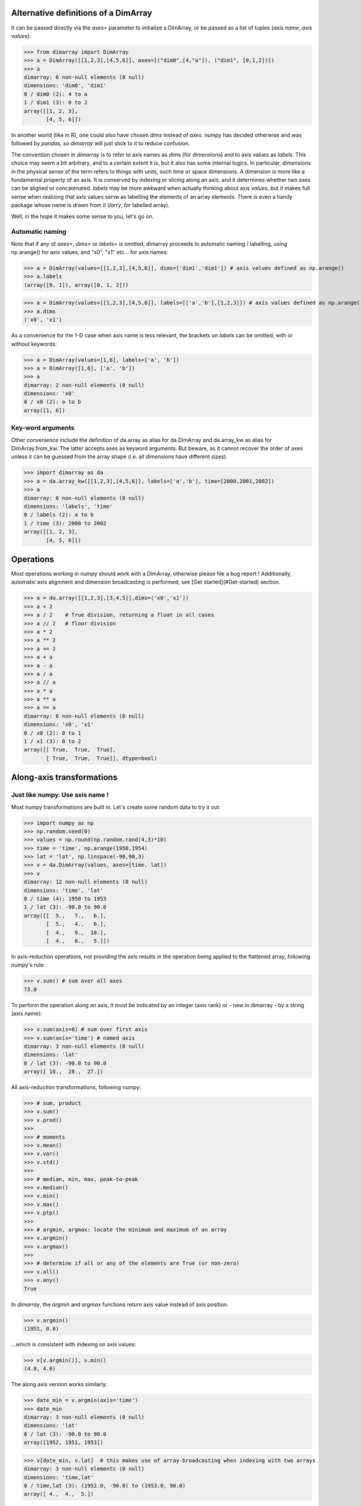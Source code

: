 .. This file was generated automatically from the ipython notebook:
.. notebooks/dimarray.ipynb
.. To modify this file, edit the source notebook and execute "make rst"

..  _dimarray:


..  _Alternative_definitions_of_a_DimArray:

Alternative definitions of a DimArray
-------------------------------------

It can be passed directly via the `axes=` parameter to initialize a DimArray, or be passed as a list of tuples (`axis name`, `axis values`):

>>> from dimarray import DimArray
>>> a = DimArray([[1,2,3],[4,5,6]], axes=[("dim0",[4,"a"]), ("dim1", [0,1,2])]) 
>>> a
dimarray: 6 non-null elements (0 null)
dimensions: 'dim0', 'dim1'
0 / dim0 (2): 4 to a
1 / dim1 (3): 0 to 2
array([[1, 2, 3],
       [4, 5, 6]])

In another world (like in R), one could also have chosen `dims` instead of `axes`. `numpy` has decided otherwise and was followed by `pandas`, so `dimarray` will just stick to it to reduce confusion. 

The convention chosen in `dimarray` is to refer to axis names as `dims`  (for dimensions) and to axis values as `labels`. This choice may seem a bit arbitrary, and to a certain extent it is, but it also has some internal logics. In particular, `dimensions` in the physical sense of the term refers to things with units, such time or space dimensions. A dimension is more like a fundamental property of an axis. It is conserved by indexing or slicing along an axis, and it determines whether two axes can be aligned or concatenated. `labels` may be more awkward when actually thinking about axis `values`, but it makes full sense when realizing that axis values serve as labelling the elements of an array elements. There is even a handy package whose name is drawn from it (`larry`, for labelled array). 


Well, in the hope it makes some sense to you, let's go on.

..  _Automatic_naming:

Automatic naming
~~~~~~~~~~~~~~~~

Note that if any of `axes=`, `dims=` or `labels=` is omitted, dimarray proceeds to automatic naming / labelling, using np.arange() for axis values, and "x0", "x1" etc... for axis names:

>>> a = DimArray(values=[[1,2,3],[4,5,6]], dims=['dim1','dim1']) # axis values defined as np.arange()
>>> a.labels
(array([0, 1]), array([0, 1, 2]))

>>> a = DimArray(values=[[1,2,3],[4,5,6]], labels=[['a','b'],[1,2,3]]) # axis values defined as np.arange()
>>> a.dims
('x0', 'x1')

As a convenience for the 1-D case when axis name is less relevant, the brackets on `labels` can be omitted, with or without keywords:


>>> a = DimArray(values=[1,6], labels=['a', 'b']) 
>>> a = DimArray([1,6], ['a', 'b']) 
>>> a
dimarray: 2 non-null elements (0 null)
dimensions: 'x0'
0 / x0 (2): a to b
array([1, 6])

..  _Key-word_arguments:

Key-word arguments
~~~~~~~~~~~~~~~~~~

Other convenience include the definition of da.array as alias for da.DimArray and da.array_kw as alias for DimArray.from_kw. The latter accepts axes as keyword arguments. But beware, as it cannot recover the order of axes unless it can be guessed from the array shape (i.e. all dimensions have different sizes).

>>> import dimarray as da
>>> a = da.array_kw([[1,2,3],[4,5,6]], labels=['a','b'], time=[2000,2001,2002])
>>> a
dimarray: 6 non-null elements (0 null)
dimensions: 'labels', 'time'
0 / labels (2): a to b
1 / time (3): 2000 to 2002
array([[1, 2, 3],
       [4, 5, 6]])

..  _Operations:

Operations
----------

Most operations working in numpy should work with a DimArray, otherwise please file a bug report ! Additionally, automatic axis alignment and dimension broadcasting is performed, see [Get started](#Get-started) section.

>>> a = da.array([[1,2,3],[3,4,5]],dims=('x0','x1'))
>>> a + 2
>>> a / 2    # True division, returning a float in all cases
>>> a // 2   # floor division
>>> a * 2
>>> a ** 2
>>> a += 2
>>> a + a
>>> a - a
>>> a / a
>>> a // a
>>> a * a 
>>> a ** a
>>> a == a
dimarray: 6 non-null elements (0 null)
dimensions: 'x0', 'x1'
0 / x0 (2): 0 to 1
1 / x1 (3): 0 to 2
array([[ True,  True,  True],
       [ True,  True,  True]], dtype=bool)

..  _Along-axis_transformations:

Along-axis transformations
--------------------------

..  _Just_like_numpy._Use_axis_name_!:

Just like numpy. Use axis name !
~~~~~~~~~~~~~~~~~~~~~~~~~~~~~~~~

Most numpy transformations are built in. Let's create some random data to try it out:

>>> import numpy as np
>>> np.random.seed(0)
>>> values = np.round(np.random.rand(4,3)*10)
>>> time = 'time', np.arange(1950,1954) 
>>> lat = 'lat', np.linspace(-90,90,3)
>>> v = da.DimArray(values, axes=[time, lat])
>>> v
dimarray: 12 non-null elements (0 null)
dimensions: 'time', 'lat'
0 / time (4): 1950 to 1953
1 / lat (3): -90.0 to 90.0
array([[  5.,   7.,   6.],
       [  5.,   4.,   6.],
       [  4.,   9.,  10.],
       [  4.,   8.,   5.]])

In axis-reduction operations, not providing the axis results in the operation being applied to the flattened array, following numpy's rule:

>>> v.sum() # sum over all axes
73.0

To perform the operation along an axis, it must be indicated by an integer (axis rank) or - new in dimarray - by a string (axis name):

>>> v.sum(axis=0) # sum over first axis
>>> v.sum(axis='time') # named axis
dimarray: 3 non-null elements (0 null)
dimensions: 'lat'
0 / lat (3): -90.0 to 90.0
array([ 18.,  28.,  27.])

All axis-reduction transformations, following numpy:

>>> # sum, product
>>> v.sum()
>>> v.prod()
>>> 
>>> # moments
>>> v.mean() 
>>> v.var() 
>>> v.std() 
>>> 
>>> # median, min, max, peak-to-peak
>>> v.median() 
>>> v.min() 
>>> v.max() 
>>> v.ptp() 
>>> 
>>> # argmin, argmax: locate the minimum and maximum of an array
>>> v.argmin() 
>>> v.argmax() 
>>> 
>>> # determine if all or any of the elements are True (or non-zero)
>>> v.all() 
>>> v.any()
True

In `dimarray`, the `argmin` and `argmax` functions return axis value instead of axis position.

>>> v.argmin() 
(1951, 0.0)

...which is consistent with indexing on axis values:

>>> v[v.argmin()], v.min() 
(4.0, 4.0)

The along axis version works similarly:

>>> date_min = v.argmin(axis='time') 
>>> date_min
dimarray: 3 non-null elements (0 null)
dimensions: 'lat'
0 / lat (3): -90.0 to 90.0
array([1952, 1951, 1953])

>>> v[date_min, v.lat]  # this makes use of array-broadcasting when indexing with two arrays
dimarray: 3 non-null elements (0 null)
dimensions: 'time,lat'
0 / time,lat (3): (1952.0, -90.0) to (1953.0, 90.0)
array([ 4.,  4.,  5.])

Operations that accumulate along an axis are also implemented, by default along the last axis, consistently with numpy. Let's use a simpler 1-D example here.

>>> v = da.DimArray(np.arange(1,5), time, dtype=float)
>>> v
dimarray: 4 non-null elements (0 null)
dimensions: 'time'
0 / time (4): 1950 to 1953
array([ 1.,  2.,  3.,  4.])

>>> v.cumprod()
>>> v.cumsum()
dimarray: 4 non-null elements (0 null)
dimensions: 'time'
0 / time (4): 1950 to 1953
array([  1.,   3.,   6.,  10.])

A new `diff` method comes with `dimarray`, which reduces axis size by one, by default (and by default `diff` operates along the last axis, like `cumsum`).

>>> s = v.cumsum()


>>> s.diff()
dimarray: 3 non-null elements (0 null)
dimensions: 'time'
0 / time (3): 1951 to 1953
array([ 2.,  3.,  4.])

The `keepaxis=` parameter fills array with `nan` where necessary to keep the axis unchanged. Default is backward differencing: `diff[i] = v[i] - v[i-1]`.

>>> s.diff(keepaxis=True)
dimarray: 3 non-null elements (1 null)
dimensions: 'time'
0 / time (4): 1950 to 1953
array([ nan,   2.,   3.,   4.])

But other schemes are available to control how the new axis is defined: `backward` (default), `forward` and even `centered`

>>> s.diff(keepaxis=True, scheme="forward") # diff[i] = v[i+1] - v[i]
dimarray: 3 non-null elements (1 null)
dimensions: 'time'
0 / time (4): 1950 to 1953
array([  2.,   3.,   4.,  nan])

The `keepaxis=True` option is invalid with the `centered` scheme, since every axis value is modified by definition:

>>> s.diff(axis='time', scheme='centered')
dimarray: 3 non-null elements (0 null)
dimensions: 'time'
0 / time (3): 1950.5 to 1952.5
array([ 2.,  3.,  4.])

..  _Missing_values:

Missing values
~~~~~~~~~~~~~~

`dimarray` treats `nan` as missing values, which can be skipped in transformations by passing skipna=True. Note that `nan` is has a `float` type so it cannot be assigned to an integer array.

>>> import numpy as np
>>> import dimarray as da


>>> a = da.DimArray([[1,2,3],[4,5,6]], dtype=float)
>>> a[1,2] = np.nan
>>> a
dimarray: 5 non-null elements (1 null)
dimensions: 'x0', 'x1'
0 / x0 (2): 0 to 1
1 / x1 (3): 0 to 2
array([[  1.,   2.,   3.],
       [  4.,   5.,  nan]])

>>> a.mean(axis=0)
dimarray: 2 non-null elements (1 null)
dimensions: 'x1'
0 / x1 (3): 0 to 2
array([ 2.5,  3.5,  nan])

>>> a.mean(axis=0, skipna=True)
dimarray: 3 non-null elements (0 null)
dimensions: 'x1'
0 / x1 (3): 0 to 2
array([ 2.5,  3.5,  3. ])

A few other methods exist but are experimental. They are mere aliases for classical `a[np.isnan[a]] = value` syntax, but automatically coerce integer type to float, and perform a copy by default. This could also be useful in the future to define a missing value flag other than `nan`, for example when working with integer array.

>>> a.fillna(99)
dimarray: 6 non-null elements (0 null)
dimensions: 'x0', 'x1'
0 / x0 (2): 0 to 1
1 / x1 (3): 0 to 2
array([[  1.,   2.,   3.],
       [  4.,   5.,  99.]])

`setna` can also be provided with a list of values (or boolean arrays) to set to nan:

>>> b = a.setna([1,4])
>>> b
dimarray: 3 non-null elements (3 null)
dimensions: 'x0', 'x1'
0 / x0 (2): 0 to 1
1 / x1 (3): 0 to 2
array([[ nan,   2.,   3.],
       [ nan,   5.,  nan]])

More interestingly, the `dropna` methods helps getting rid of nans arising in grouping operations, similarly to `pandas`:

>>> b.dropna(axis=1)
dimarray: 2 non-null elements (0 null)
dimensions: 'x0', 'x1'
0 / x0 (2): 0 to 1
1 / x1 (1): 1 to 1
array([[ 2.],
       [ 5.]])

But in some cases, you are still ok with a certain number of nans, but want to have a minimum of 1 or more valid values:

>>> b.dropna(axis=1, minvalid=1)  # minimum number of valid values, equivalent to `how="all"` in pandas
dimarray: 3 non-null elements (1 null)
dimensions: 'x0', 'x1'
0 / x0 (2): 0 to 1
1 / x1 (2): 1 to 2
array([[  2.,   3.],
       [  5.,  nan]])

..  _Weighted_mean_[experimental]:

Weighted mean [experimental]
~~~~~~~~~~~~~~~~~~~~~~~~~~~~

Each axis can have a `weights` attribute. If not None, it will be automatically used when computing mean, var, std

>>> a = da.DimArray(np.arange(5))
>>> a
dimarray: 5 non-null elements (0 null)
dimensions: 'x0'
0 / x0 (5): 0 to 4
array([0, 1, 2, 3, 4])

The mean as you'd expect:

>>> a.mean()  #  standard mean
2.0

Now adding the weight parameter:

>>> a.axes[0].weights = [0, 0, 0, 1, 0]
>>> a.mean()
3.0

Note it is preserved via indexing 

>>> a.ix[-3:].axes[0].weights
array([0, 1, 0])

Also possible as a function:

>>> a.axes[0].weights = lambda x: x**2
>>> a.mean()
3.3333333333333335

..  _Modify_array_shape:

Modify array shape
------------------

Basic numpy methods to modify array dimensions are implemented in dimarray, with some additional functionality allowed by named dimensions.

**Methods overview**: `newaxis`, `squeeze`, `transpose`, `swapaxes`, `flatten`, `group`, `ungroup`, `reshape`

..  _transpose:

transpose
~~~~~~~~~

Transpose, just like its numpy equivalent, permutes dimensions, but in dimarray it can be provided with axis names instead of just axis position.

>>> a = DimArray([[1,2,3],[3,4,5]],dims=('x0','x1'))
>>> a.transpose()
>>> a.T
dimarray: 6 non-null elements (0 null)
dimensions: 'x1', 'x0'
0 / x1 (3): 0 to 2
1 / x0 (2): 0 to 1
array([[1, 3],
       [2, 4],
       [3, 5]])

>>> a = DimArray([[[1,2,3],[3,4,5]]],dims=('x2','x0','x1'))
>>> a.transpose('x1','x2','x0')
dimarray: 6 non-null elements (0 null)
dimensions: 'x1', 'x2', 'x0'
0 / x1 (3): 0 to 2
1 / x2 (1): 0 to 0
2 / x0 (2): 0 to 1
array([[[1, 3]],
<BLANKLINE>
       [[2, 4]],
<BLANKLINE>
       [[3, 5]]])

..  _swapaxes:

swapaxes
~~~~~~~~

Sometimes it is only useful to have on dimension in the first position, for example to make indexing easier. 
`swapaxes` is a more general method of swapping two axes, but it can achieve that operation nicely (more useful with more than 2 dimensions!):

>>> a = DimArray([[1,2,3],[3,4,5]],dims=('x0','x1'))
>>> a.swapaxes('x1',0)
dimarray: 6 non-null elements (0 null)
dimensions: 'x1', 'x0'
0 / x1 (3): 0 to 2
1 / x0 (2): 0 to 1
array([[1, 3],
       [2, 4],
       [3, 5]])

..  _group_and_ungroup_[experimental]:

group and ungroup [experimental]
~~~~~~~~~~~~~~~~~~~~~~~~~~~~~~~~

As a new, experimental feature, it is possible to flatten (group) or any subset of dimensions. Corresponding axes are converted in GroupedAxis objects. 

>>> v = da.array_kw(np.arange(2*3*4).reshape(2,3,4), time=[1950,1955], lat=np.linspace(-90,90,3), lon=np.linspace(-180,180,4))
>>> v
dimarray: 24 non-null elements (0 null)
dimensions: 'time', 'lat', 'lon'
0 / time (2): 1950 to 1955
1 / lat (3): -90.0 to 90.0
2 / lon (4): -180.0 to 180.0
array([[[ 0,  1,  2,  3],
        [ 4,  5,  6,  7],
        [ 8,  9, 10, 11]],
<BLANKLINE>
       [[12, 13, 14, 15],
        [16, 17, 18, 19],
        [20, 21, 22, 23]]])

Flatten a set of dimensions:

>>> w = v.group(('lat','lon'))
>>> w
dimarray: 24 non-null elements (0 null)
dimensions: 'time', 'lat,lon'
0 / time (2): 1950 to 1955
1 / lat,lon (12): (-90.0, -180.0) to (90.0, 180.0)
array([[ 0,  1,  2,  3,  4,  5,  6,  7,  8,  9, 10, 11],
       [12, 13, 14, 15, 16, 17, 18, 19, 20, 21, 22, 23]])

Along-axis transformations use that feature and can group any subset of axes prior to the operation:

>>> v.mean(axis=('lat','lon'))
dimarray: 2 non-null elements (0 null)
dimensions: 'time'
0 / time (2): 1950 to 1955
array([  5.5,  17.5])

Any grouped axis can be reshaped back to full n-d array via **`ungroup`**

>>> w.ungroup()
dimarray: 24 non-null elements (0 null)
dimensions: 'time', 'lat', 'lon'
0 / time (2): 1950 to 1955
1 / lat (3): -90.0 to 90.0
2 / lon (4): -180.0 to 180.0
array([[[ 0,  1,  2,  3],
        [ 4,  5,  6,  7],
        [ 8,  9, 10, 11]],
<BLANKLINE>
       [[12, 13, 14, 15],
        [16, 17, 18, 19],
        [20, 21, 22, 23]]])

..  _reshape_[experimental]:

reshape [experimental]
~~~~~~~~~~~~~~~~~~~~~~

`reshape` is similar but not the same as numpy ndarray's `reshape`. It takes only axis names as parameters. It is a high-level function that combine `newaxis`, `squeeze`, `group` and `ungroup` to reshape the array. It differs from numpy in that it cannot "break" an existing dimension (unless it is a GroupedAxis). Provided with the parameter `transpose=True`, it also performs transpose as needed to match the required shape. 

Here an example where high-dimensional data is converted into a pandas' DataFrame for displaying result of a sensitivity analysis. GroupedAxis are converted into MultiIndex before passing to pandas.

>>> large_array = da.array(np.arange(2*2*5*2).reshape(2,2,5,2), dims=('A','B','C','D'))
>>> large_array.reshape('A,B','C,D').to_pandas()
C     0       1       2       3       4    
D     0   1   0   1   0   1   0   1   0   1
A B                                        
0 0   0   1   2   3   4   5   6   7   8   9
  1  10  11  12  13  14  15  16  17  18  19
1 0  20  21  22  23  24  25  26  27  28  29
  1  30  31  32  33  34  35  36  37  38  39

..  _broadcast_dimensions:

broadcast dimensions
--------------------

Let's play with dimensions, by considering the three dimensions below:

>>> lon = np.linspace(10, 30, 2)
>>> lat = np.linspace(10, 50, 3)
>>> time = np.arange(1950,1955)


we can define a timeseries and a time-varying map

>>> timeseries = DimArray([1,2,3,4,5], [('time',time)])
>>> timeseries
dimarray: 5 non-null elements (0 null)
dimensions: 'time'
0 / time (5): 1950 to 1954
array([1, 2, 3, 4, 5])

>>> cube = da.zeros([('lon', lon), ('lat',lat), ('time',time)])  
>>> cube  # doctest: +ELLIPSIS
dimarray: 30 non-null elements (0 null)
dimensions: 'lon', 'lat', 'time'
0 / lon (2): 10.0 to 30.0
1 / lat (3): 10.0 to 50.0
2 / time (5): 1950 to 1954
array([[[ 0.,  0.,  0.,  0.,  0.],
        [ 0.,  0.,  0.,  0.,  0.],
        [ 0.,  0.,  0.,  0.,  0.]],
<BLANKLINE>
       [[ 0.,  0.,  0.,  0.,  0.],
        [ 0.,  0.,  0.,  0.,  0.],
        [ 0.,  0.,  0.,  0.,  0.]]])

Suppose we want to repeat the timeseries so that it matches `cube` dimension. **`newaxis`** is a handy method for that. Starting with lon:

>>> timeseries.newaxis('lon', cube.lon)
dimarray: 10 non-null elements (0 null)
dimensions: 'lon', 'time'
0 / lon (2): 10.0 to 30.0
1 / time (5): 1950 to 1954
array([[1, 2, 3, 4, 5],
       [1, 2, 3, 4, 5]])

And then one could add the remaining dimension. A more automatic way of doing the same thing is via the `broadcast`, method, which could also have been called `broadcast_like`:

>>> timeseries.broadcast(cube) 
dimarray: 30 non-null elements (0 null)
dimensions: 'lon', 'lat', 'time'
0 / lon (2): 10.0 to 30.0
1 / lat (3): 10.0 to 50.0
2 / time (5): 1950 to 1954
array([[[1, 2, 3, 4, 5],
        [1, 2, 3, 4, 5],
        [1, 2, 3, 4, 5]],
<BLANKLINE>
       [[1, 2, 3, 4, 5],
        [1, 2, 3, 4, 5],
        [1, 2, 3, 4, 5]]])

It is also possible to proceed to broadcasting on a sequence of arrays, via `broadcast_arrays` method:

>>> x = da.DimArray(np.arange(2), dims=('x0',))
>>> y = da.DimArray(np.arange(3), dims=('x1',))
>>> da.broadcast_arrays(x, y)
[dimarray: 6 non-null elements (0 null)
 dimensions: 'x0', 'x1'
 0 / x0 (2): 0 to 1
 1 / x1 (3): 0 to 2
 array([[0, 0, 0],
        [1, 1, 1]]), dimarray: 6 non-null elements (0 null)
 dimensions: 'x0', 'x1'
 0 / x0 (2): 0 to 1
 1 / x1 (3): 0 to 2
 array([[0, 1, 2],
        [0, 1, 2]])]

But as we will see in the next sections, you will not have to use these methods very often since broadcasting is done automatically when performing operations.

..  _Reindexing__align_axes:

Reindexing: align axes
----------------------

Reindexing is the action of shrinking or extending an array to match a new index, in some ways similar to interpolation, except that by default, the new index has to be present, or it is filled with NaN. Actual interpolation is performed by passing `method="nearest"` or `method="interp"` parameter.

..  _reindex_axis:

reindex_axis
~~~~~~~~~~~~

>>> a = da.DimArray([3,4],[('x0',[1,3])])
>>> a.reindex_axis([1,2,3])
dimarray: 2 non-null elements (1 null)
dimensions: 'x0'
0 / x0 (3): 1 to 3
array([  3.,  nan,   4.])

Also works with string indices

>>> b = da.DimArray([1,2,3],[('x0', ['a','b','c'])])
>>> b.reindex_axis(['b','d'])
dimarray: 1 non-null elements (1 null)
dimensions: 'x0'
0 / x0 (2): b to d
array([  2.,  nan])

..  _reindex_like:

reindex_like
~~~~~~~~~~~~

Same as reindex_axis, except that the new axes are searched for in another array.

>>> c = da.DimArray([[1,2,3], [4,5,6]],[('x0',["a","b"]),('x1',[1, 2, 3])])
>>> c.reindex_like(b)
dimarray: 6 non-null elements (3 null)
dimensions: 'x0', 'x1'
0 / x0 (3): a to c
1 / x1 (3): 1 to 3
array([[  1.,   2.,   3.],
       [  4.,   5.,   6.],
       [ nan,  nan,  nan]])

..  _Interpolation:

Interpolation
~~~~~~~~~~~~~

The `method=` parameter can be passed to `reindex_axis` and `reindex_like` with values "nearest" and "interp" to proceed to nearest and linear interpolation.

>>> # Can also reindex in "interp" mode
>>> a.reindex_axis([0,1,2,3], method='interp')
>>> #c.reindex_like(b, method='interp')
dimarray: 3 non-null elements (1 null)
dimensions: 'x0'
0 / x0 (4): 0 to 3
array([ nan,  3. ,  3.5,  4. ])

>>> import numpy as np
>>> import dimarray as da
>>> time=np.linspace(1950,1955,8)
>>> v = da.array_kw(np.cos(time), time=time)
>>> w = da.reindex_axis(v, np.linspace(1948,1957,10), axis='time', method='interp')
>>> x = v.reindex_axis(np.linspace(1948,1957,10), axis='time', method='nearest')


>>> import matplotlib.pyplot as plt
>>> %matplotlib inline
>>> plt.clf()
>>> plt.plot(v.time, v.values, 's-', label='original')
>>> plt.plot(w.time, w.values, 'o-', label='interp')
>>> #plt.plot(w1.time, w.values, 'o--', color='k', label='interp')
>>> plt.plot(x.time, x.values, '*-',label='nearest')
>>> plt.legend(loc='upper left')
<matplotlib.legend.Legend at 0x7f9202bdf450><matplotlib.figure.Figure at 0x7f9202c87b90>

..  _align_axes:

align_axes
~~~~~~~~~~

It is also possible to proceed to axis alignment on a sequence of arrays (not in interpolation mode!):

>>> # align axes
>>> x = da.DimArray([1,2,3],('x0',[1,2,3]))
>>> y = da.DimArray([3,4],('x0',[2,4]))
>>> da.align_axes(x, y)
[dimarray: 3 non-null elements (1 null)
 dimensions: 'x0'
 0 / x0 (4): 1 to 4
 array([  1.,   2.,   3.,  nan]), dimarray: 2 non-null elements (2 null)
 dimensions: 'x0'
 0 / x0 (4): 1 to 4
 array([ nan,   3.,  nan,   4.])]

..  _Stack_and_concatenate_arrays:

Stack and concatenate arrays
----------------------------

..  _concatenate_arrays_along_existing_axis:

concatenate arrays along existing axis
~~~~~~~~~~~~~~~~~~~~~~~~~~~~~~~~~~~~~~

>>> a = da.DimArray([[1.,2,3]],axes=[('line',[1]), ('col',['a','b','c'])])
>>> b = da.DimArray([[4,5,6],[7,8,9]], axes=[('line',[2,3]), ('col',['a','b','c'])])
>>> da.concatenate((a,b), axis=0)
dimarray: 9 non-null elements (0 null)
dimensions: 'line', 'col'
0 / line (3): 1 to 3
1 / col (3): a to c
array([[ 1.,  2.,  3.],
       [ 4.,  5.,  6.],
       [ 7.,  8.,  9.]])

..  _stack_arrays_along_new_axis:

stack arrays along new axis
~~~~~~~~~~~~~~~~~~~~~~~~~~~

>>> a = da.DimArray([10,20,30])
>>> da.stack({'a':a, '2*a':2*a}, axis='items')   # dictionary
>>> da.stack([a, 2*a], keys=['a','2*a'], axis='items')  # list
dimarray: 6 non-null elements (0 null)
dimensions: 'items', 'x0'
0 / items (2): a to 2*a
1 / x0 (3): 0 to 2
array([[10, 20, 30],
       [20, 40, 60]])

with axis alignment

>>> a = da.DimArray([10,20,30], ('x0',[0, 1, 2]))
>>> b = da.DimArray([1,2,3], ('x0', [1,2,3]))
>>> da.stack([a,b], keys=['a','b'], align=True) 
dimarray: 6 non-null elements (2 null)
dimensions: 'unnamed', 'x0'
0 / unnamed (2): a to b
1 / x0 (4): 0 to 3
array([[ 10.,  20.,  30.,  nan],
       [ nan,   1.,   2.,   3.]])

..  _broadcast_and_stack_arrays:

broadcast and stack arrays
~~~~~~~~~~~~~~~~~~~~~~~~~~

If the arrays to join also need to be broadcast prior concatenation, da.array comes in handy

>>> a = da.DimArray([10,20,30], ('x0',[0, 1, 2]))
>>> c = da.DimArray([1,2,3], ('x1', [1,2,3]))
>>> da.array([a,c], keys=['a','c']) 
dimarray: 18 non-null elements (0 null)
dimensions: 'unnamed', 'x0', 'x1'
0 / unnamed (2): a to c
1 / x0 (3): 0 to 2
2 / x1 (3): 1 to 3
array([[[10, 10, 10],
        [20, 20, 20],
        [30, 30, 30]],
<BLANKLINE>
       [[ 1,  2,  3],
        [ 1,  2,  3],
        [ 1,  2,  3]]])

..  _aggregate_arrays_of_varying_dimensions_[Experimental]:

aggregate arrays of varying dimensions [Experimental]
~~~~~~~~~~~~~~~~~~~~~~~~~~~~~~~~~~~~~~~~~~~~~~~~~~~~~

Here a nice example of puzzle filling (values in the output array indicate the order of insertion):

>>> a = da.DimArray([[1.,2,3]],axes=[('line',[1]), ('col',['a','b','c'])])
>>> b = da.DimArray([[4],[5]], axes=[('line',[2,3]), ('col',['d'])])
>>> c = da.DimArray([[6]], axes=[('line',[2]), ('col',['b'])])
>>> d = da.DimArray([-7], axes=[('line',[4])])
>>> da.aggregate((a,b,c,d))
dimarray: 10 non-null elements (6 null)
dimensions: 'line', 'col'
0 / line (4): 1 to 4
1 / col (4): a to d
array([[  1.,   2.,   3.,  nan],
       [ nan,   6.,  nan,   4.],
       [ nan,  nan,  nan,   5.],
       [ -7.,  -7.,  -7.,  -7.]])

Risk of overlapping checked. In case of overlapping of a valid and an invalid value, keep the valid one

>>> a = da.DimArray([[1.,2,3]],axes=[('line',[1]), ('col',['a','b','c'])])
>>> e = da.DimArray([[np.nan],[5]], axes=[('line',[1,2]), ('col',['b'])])
>>> da.aggregate((a,e)) # does not overwrite `2` at location (1, 'b')
dimarray: 4 non-null elements (2 null)
dimensions: 'line', 'col'
0 / line (2): 1 to 2
1 / col (3): a to c
array([[  1.,   2.,   3.],
       [ nan,   5.,  nan]])

But any loss of data (overlap between two valid values) is prevented by raising an exception:

>>> a = da.DimArray([[1.,2,3]],axes=[('line',[1]), ('col',['a','b','c'])])
>>> e = da.DimArray([[4],[5]], axes=[('line',[1,2]), ('col',['b'])])
>>> try:
>>>     da.aggregate((a,e))
>>> except Exception, msg:
>>>     print msg
Overlapping arrays: set check_overlap to False to suppress this error.


Unless specified otherwise with `check_overlap=False` (will also speedup the operation)

>>> da.aggregate((a,e), check_overlap=False)
dimarray: 4 non-null elements (2 null)
dimensions: 'line', 'col'
0 / line (2): 1 to 2
1 / col (3): a to c
array([[  1.,   4.,   3.],
       [ nan,   5.,  nan]])

..  _Dataset:

Dataset
-------

A dataset is an ordered dictionary of DimArray objects

>>> time = "time",np.arange(1950,1952)
>>> lat = "lat",np.linspace(-90,90,3)
>>> 
>>> data = da.Dataset()
>>> data['timeseries'] = da.array(np.arange(2), time)
>>> data['greenland'] = da.array(np.arange(2*3).reshape(2,3), [time, lat])
>>> data['antarctica'] = data['greenland']*2
>>> data
Dataset of 3 variables
dimensions: 'time', 'lat'
0 / time (2): 1950 to 1951
1 / lat (3): -90.0 to 90.0
timeseries: ('time',)
greenland: ('time', 'lat')
antarctica: ('time', 'lat')

Which can be exported to a Dimarray, along the default axis `items`:

>>> a = data.to_array()
>>> a
dimarray: 18 non-null elements (0 null)
dimensions: 'unnamed', 'time', 'lat'
0 / unnamed (3): timeseries to antarctica
1 / time (2): 1950 to 1951
2 / lat (3): -90.0 to 90.0
array([[[ 0,  0,  0],
        [ 1,  1,  1]],
<BLANKLINE>
       [[ 0,  1,  2],
        [ 3,  4,  5]],
<BLANKLINE>
       [[ 0,  2,  4],
        [ 6,  8, 10]]])

Note that the timeseries dimension has been broadcast to the same shape as others (by repeating its values along the `lat` axis):

>>> a['timeseries']
dimarray: 6 non-null elements (0 null)
dimensions: 'time', 'lat'
0 / time (2): 1950 to 1951
1 / lat (3): -90.0 to 90.0
array([[0, 0, 0],
       [1, 1, 1]])

..  _NetCDF_I/O:

NetCDF I/O
----------

A dataset is the natural object for I/O into the netCDF format:

>>> data.write_nc('test.nc', 'w')


Reading the data back is easy:

>>> ds = da.read_nc('test.nc')
>>> ds
Dataset of 3 variables
dimensions: 'time', 'lat'
0 / time (2): 1950 to 1951
1 / lat (3): -90.0 to 90.0
antarctica: ('time', 'lat')
greenland: ('time', 'lat')
timeseries: ('time',)

Single variables can be read as well:

>>> da.read_nc('test.nc','greenland')
dimarray: 6 non-null elements (0 null)
dimensions: 'time', 'lat'
0 / time (2): 1950 to 1951
1 / lat (3): -90.0 to 90.0
array([[0, 1, 2],
       [3, 4, 5]])

Or even portions of a variable (that's what makes netCDF useful compared to just HDF I/O), especially for very large datasets.

>>> b = da.read_nc('test.nc','greenland', 1951, axis='time')
>>> b
dimarray: 3 non-null elements (0 null)
dimensions: 'lat'
0 / lat (3): -90.0 to 90.0
array([3, 4, 5])

Note that read_nc follows the same rules as `take`, except that multi-index arrays apply for each dimension individually (broadcast_array=False), reflecting netCDF design and underlying netCDF4 module.
It is also possible to write a single array, by indicating its name (unless it has a `name` attribute different from None). Note the default mode is to append a variable to existing dataset.

>>> a.write_nc('test.nc',name='array')


The content of a netCDF file can also be checked without reading the actual variables (only the axes), useful for large variables:

>>> # checking
>>> da.summary_nc("test.nc")
test.nc:
-------
Dataset of 4 variables
dimensions: 'time', 'lat', 'unnamed'
0 / time (2): 1950 to 1951
1 / lat (3): -90.0 to 90.0
2 / unnamed (3): timeseries to antarctica
timeseries: (u'time',)
greenland: (u'time', u'lat')
antarctica: (u'time', u'lat')
array: (u'unnamed', u'time', u'lat')


..  _Experimental_Features:

Experimental Features
---------------------

..  _Metadata:

Metadata
~~~~~~~~

`DimArray` and `Axis` objects, support metadata. They can be passed by keyword arguments to DimArray (not via da.array_kw or DimArray.from_kw NOTE: may remove this functionality), or afterwards:

>>> a = DimArray([[1,2,3],[4,5,6]])
>>> a.name='myname'
>>> a.units='myunits'


>>> ax = a.axes[0]
>>> ax.units = "meters"


metadata are conserved by slicing and along-axis transformation, but are lost with any other transformation

>>> a[:].units
'myunits'

>>> ax[:].units
'meters'

..  _Compatibility_with_pandas_and_larry:

Compatibility with pandas and larry
~~~~~~~~~~~~~~~~~~~~~~~~~~~~~~~~~~~

>>> a = da.array(np.arange(2*3).reshape(2,3), [('items',np.array(['greenland','antarctica'])), ('xx',[2,3,4])])
>>> a
dimarray: 6 non-null elements (0 null)
dimensions: 'items', 'xx'
0 / items (2): greenland to antarctica
1 / xx (3): 2 to 4
array([[0, 1, 2],
       [3, 4, 5]])

>>> df = a.to_pandas()
>>> df
xx          2  3  4
items              
greenland   0  1  2
antarctica  3  4  5

>>> da.from_pandas(df)
dimarray: 6 non-null elements (0 null)
dimensions: 'items', 'xx'
0 / items (2): greenland to antarctica
1 / xx (3): 2 to 4
array([[0, 1, 2],
       [3, 4, 5]])

>>> a.to_larry()
label_0
    greenland
    antarctica
label_1
    2
    3
    4
x
array([[0, 1, 2],
       [3, 4, 5]])